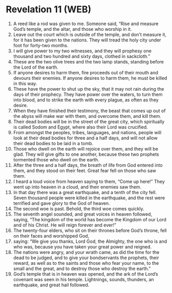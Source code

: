 * Revelation 11 (WEB)
:PROPERTIES:
:ID: WEB/66-REV11
:END:

1. A reed like a rod was given to me. Someone said, “Rise and measure God’s temple, and the altar, and those who worship in it.
2. Leave out the court which is outside of the temple, and don’t measure it, for it has been given to the nations. They will tread the holy city under foot for forty-two months.
3. I will give power to my two witnesses, and they will prophesy one thousand and two hundred and sixty days, clothed in sackcloth.”
4. These are the two olive trees and the two lamp stands, standing before the Lord of the earth.
5. If anyone desires to harm them, fire proceeds out of their mouth and devours their enemies. If anyone desires to harm them, he must be killed in this way.
6. These have the power to shut up the sky, that it may not rain during the days of their prophecy. They have power over the waters, to turn them into blood, and to strike the earth with every plague, as often as they desire.
7. When they have finished their testimony, the beast that comes up out of the abyss will make war with them, and overcome them, and kill them.
8. Their dead bodies will be in the street of the great city, which spiritually is called Sodom and Egypt, where also their Lord was crucified.
9. From amongst the peoples, tribes, languages, and nations, people will look at their dead bodies for three and a half days, and will not allow their dead bodies to be laid in a tomb.
10. Those who dwell on the earth will rejoice over them, and they will be glad. They will give gifts to one another, because these two prophets tormented those who dwell on the earth.
11. After the three and a half days, the breath of life from God entered into them, and they stood on their feet. Great fear fell on those who saw them.
12. I heard a loud voice from heaven saying to them, “Come up here!” They went up into heaven in a cloud, and their enemies saw them.
13. In that day there was a great earthquake, and a tenth of the city fell. Seven thousand people were killed in the earthquake, and the rest were terrified and gave glory to the God of heaven.
14. The second woe is past. Behold, the third woe comes quickly.
15. The seventh angel sounded, and great voices in heaven followed, saying, “The kingdom of the world has become the Kingdom of our Lord and of his Christ. He will reign forever and ever!”
16. The twenty-four elders, who sit on their thrones before God’s throne, fell on their faces and worshipped God,
17. saying: “We give you thanks, Lord God, the Almighty, the one who is and who was, because you have taken your great power and reigned.
18. The nations were angry, and your wrath came, as did the time for the dead to be judged, and to give your bondservants the prophets, their reward, as well as to the saints and those who fear your name, to the small and the great, and to destroy those who destroy the earth.”
19. God’s temple that is in heaven was opened, and the ark of the Lord’s covenant was seen in his temple. Lightnings, sounds, thunders, an earthquake, and great hail followed.

